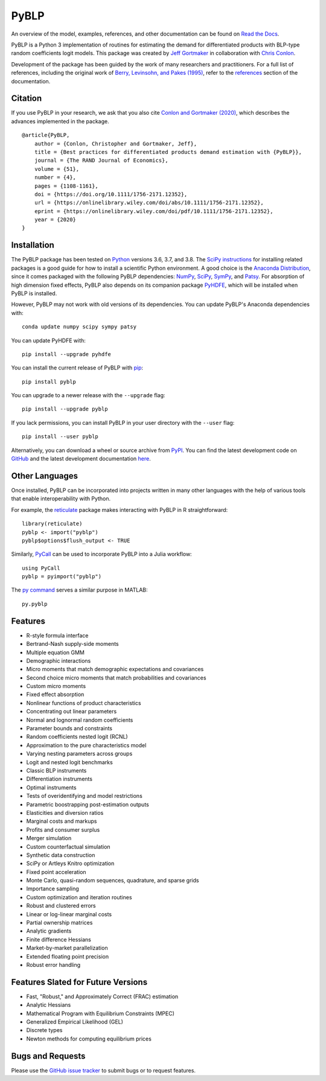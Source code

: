PyBLP
=====

|docs-badge|_ |pypi-badge|_ |downloads-badge|_ |python-badge|_ |license-badge|_

.. |docs-badge| image:: https://img.shields.io/readthedocs/pyblp/stable.svg
.. _docs-badge: https://pyblp.readthedocs.io/en/stable/

.. |pypi-badge| image:: https://img.shields.io/pypi/v/pyblp.svg
.. _pypi-badge: https://pypi.org/project/pyblp/

.. |downloads-badge| image:: https://img.shields.io/pypi/dm/pyblp.svg
.. _downloads-badge: https://pypistats.org/packages/pyblp

.. |python-badge| image:: https://img.shields.io/pypi/pyversions/pyblp.svg
.. _python-badge: https://pypi.org/project/pyblp/

.. |license-badge| image:: https://img.shields.io/pypi/l/pyblp.svg
.. _license-badge: https://pypi.org/project/pyblp/

.. description-start

An overview of the model, examples, references, and other documentation can be found on `Read the Docs <https://pyblp.readthedocs.io/en/stable/>`_.

.. docs-start

PyBLP is a Python 3 implementation of routines for estimating the demand for differentiated products with BLP-type random coefficients logit models. This package was created by `Jeff Gortmaker <https://jeffgortmaker.com/>`_ in collaboration with `Chris Conlon <https://chrisconlon.github.io/>`_.

Development of the package has been guided by the work of many researchers and practitioners. For a full list of references, including the original work of `Berry, Levinsohn, and Pakes (1995) <https://ideas.repec.org/a/ecm/emetrp/v63y1995i4p841-90.html>`_, refer to the `references <https://pyblp.readthedocs.io/en/stable/references.html>`_ section of the documentation.


Citation
--------

If you use PyBLP in your research, we ask that you also cite `Conlon and Gortmaker (2020) <https://jeffgortmaker.com/files/pyblp.pdf>`_, which describes the advances implemented in the package.
::
    @article{PyBLP,
        author = {Conlon, Christopher and Gortmaker, Jeff},
        title = {Best practices for differentiated products demand estimation with {PyBLP}},
        journal = {The RAND Journal of Economics},
        volume = {51},
        number = {4},
        pages = {1108-1161},
        doi = {https://doi.org/10.1111/1756-2171.12352},
        url = {https://onlinelibrary.wiley.com/doi/abs/10.1111/1756-2171.12352},
        eprint = {https://onlinelibrary.wiley.com/doi/pdf/10.1111/1756-2171.12352},
        year = {2020}
    }


Installation
------------

The PyBLP package has been tested on `Python <https://www.python.org/downloads/>`_ versions 3.6, 3.7, and 3.8. The `SciPy instructions <https://scipy.org/install.html>`_ for installing related packages is a good guide for how to install a scientific Python environment. A good choice is the `Anaconda Distribution <https://www.anaconda.com/distribution/>`_, since it comes packaged with the following PyBLP dependencies: `NumPy <https://numpy.org/>`_, `SciPy <https://www.scipy.org/>`_, `SymPy <https://www.sympy.org/en/index.html>`_, and `Patsy <https://patsy.readthedocs.io/en/latest/>`_. For absorption of high dimension fixed effects, PyBLP also depends on its companion package `PyHDFE <https://github.com/jeffgortmaker/pyhdfe>`_, which will be installed when PyBLP is installed.

However, PyBLP may not work with old versions of its dependencies. You can update PyBLP's Anaconda dependencies with::

    conda update numpy scipy sympy patsy

You can update PyHDFE with::

    pip install --upgrade pyhdfe

You can install the current release of PyBLP with `pip <https://pip.pypa.io/en/latest/>`_::

    pip install pyblp

You can upgrade to a newer release with the ``--upgrade`` flag::

    pip install --upgrade pyblp

If you lack permissions, you can install PyBLP in your user directory with the ``--user`` flag::

    pip install --user pyblp

Alternatively, you can download a wheel or source archive from `PyPI <https://pypi.org/project/pyblp/>`_. You can find the latest development code on `GitHub <https://github.com/jeffgortmaker/pyblp/>`_ and the latest development documentation `here <https://pyblp.readthedocs.io/en/latest/>`_.


Other Languages
---------------

Once installed, PyBLP can be incorporated into projects written in many other languages with the help of various tools that enable interoperability with Python.

For example, the `reticulate <https://github.com/rstudio/reticulate>`_ package makes interacting with PyBLP in R straightforward::

    library(reticulate)
    pyblp <- import("pyblp")
    pyblp$options$flush_output <- TRUE

Similarly, `PyCall <https://github.com/JuliaPy/PyCall.jl>`_ can be used to incorporate PyBLP into a Julia workflow::

    using PyCall
    pyblp = pyimport("pyblp")

The `py command <https://www.mathworks.com/help/matlab/call-python-libraries.html>`_ serves a similar purpose in MATLAB::

   py.pyblp


Features
--------

- R-style formula interface
- Bertrand-Nash supply-side moments
- Multiple equation GMM
- Demographic interactions
- Micro moments that match demographic expectations and covariances
- Second choice micro moments that match probabilities and covariances
- Custom micro moments
- Fixed effect absorption
- Nonlinear functions of product characteristics
- Concentrating out linear parameters
- Normal and lognormal random coefficients
- Parameter bounds and constraints
- Random coefficients nested logit (RCNL)
- Approximation to the pure characteristics model
- Varying nesting parameters across groups
- Logit and nested logit benchmarks
- Classic BLP instruments
- Differentiation instruments
- Optimal instruments
- Tests of overidentifying and model restrictions
- Parametric boostrapping post-estimation outputs
- Elasticities and diversion ratios
- Marginal costs and markups
- Profits and consumer surplus
- Merger simulation
- Custom counterfactual simulation
- Synthetic data construction
- SciPy or Artleys Knitro optimization
- Fixed point acceleration
- Monte Carlo, quasi-random sequences, quadrature, and sparse grids
- Importance sampling
- Custom optimization and iteration routines
- Robust and clustered errors
- Linear or log-linear marginal costs
- Partial ownership matrices
- Analytic gradients
- Finite difference Hessians
- Market-by-market parallelization
- Extended floating point precision
- Robust error handling


Features Slated for Future Versions
-----------------------------------

- Fast, "Robust," and Approximately Correct (FRAC) estimation
- Analytic Hessians
- Mathematical Program with Equilibrium Constraints (MPEC)
- Generalized Empirical Likelihood (GEL)
- Discrete types
- Newton methods for computing equilibrium prices


Bugs and Requests
-----------------

Please use the `GitHub issue tracker <https://github.com/jeffgortmaker/pyblp/issues>`_ to submit bugs or to request features.
